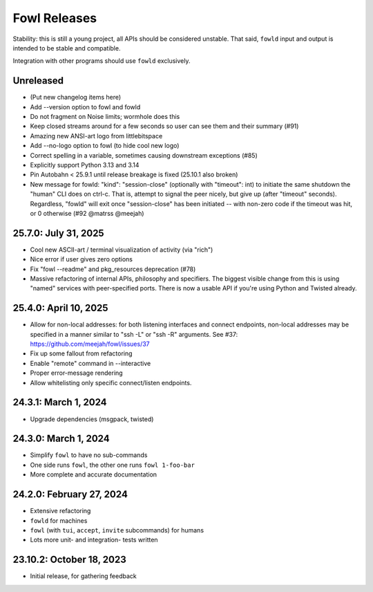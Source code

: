
Fowl Releases
=============

Stability: this is still a young project, all APIs should be considered unstable.
That said, ``fowld`` input and output is intended to be stable and compatible.

Integration with other programs should use ``fowld`` exclusively.


Unreleased
----------

* (Put new changelog items here)
* Add --version option to fowl and fowld
* Do not fragment on Noise limits; wormhole does this
* Keep closed streams around for a few seconds so
  user can see them and their summary (#91)
* Amazing new ANSI-art logo from littlebitspace
* Add --no-logo option to fowl (to hide cool new logo)
* Correct spelling in a variable, sometimes causing downstream exceptions (#85)
* Explicitly support Python 3.13 and 3.14
* Pin Autobahn < 25.9.1 until release breakage is fixed (25.10.1 also broken)
* New message for fowld: "kind": "session-close" (optionally with
  "timeout": int) to initiate the same shutdown the "human" CLI does on
  ctrl-c. That is, attempt to signal the peer nicely, but give up (after
  "timeout" seconds).
  Regardless, "fowld" will exit once "session-close" has been
  initiated -- with non-zero code if the timeout was hit, or 0
  otherwise (#92 @matrss @meejah)


25.7.0: July 31, 2025
---------------------

* Cool new ASCII-art / terminal visualization of activity (via "rich")
* Nice error if user gives zero options
* Fix "fowl --readme" and pkg_resources deprecation (#78)
* Massive refactoring of internal APIs, philosophy and specifiers.
  The biggest visible change from this is using "named" services with peer-specified ports.
  There is now a usable API if you're using Python and Twisted already.


25.4.0: April 10, 2025
----------------------

* Allow for non-local addresses: for both listening interfaces and
  connect endpoints, non-local addresses may be specified in a manner
  similar to "ssh -L" or "ssh -R" arguments. See #37:
  https://github.com/meejah/fowl/issues/37
* Fix up some fallout from refactoring
* Enable "remote" command in --interactive
* Proper error-message rendering
* Allow whitelisting only specific connect/listen endpoints.


24.3.1: March 1, 2024
---------------------

* Upgrade dependencies (msgpack, twisted)


24.3.0: March 1, 2024
---------------------

* Simplify ``fowl`` to have no sub-commands
* One side runs ``fowl``, the other one runs ``fowl 1-foo-bar``
* More complete and accurate documentation


24.2.0: February 27, 2024
-------------------------

* Extensive refactoring
* ``fowld`` for machines
* ``fowl`` (with ``tui``, ``accept``, ``invite`` subcommands) for humans
* Lots more unit- and integration- tests written


23.10.2: October 18, 2023
-------------------------

* Initial release, for gathering feedback
